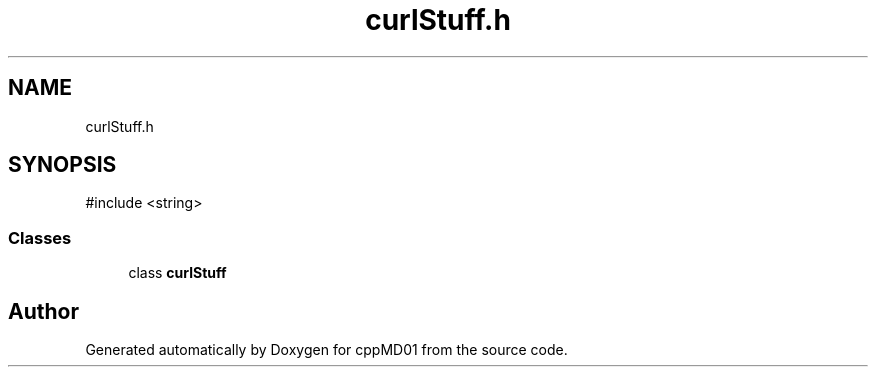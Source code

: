 .TH "curlStuff.h" 3 "cppMD01" \" -*- nroff -*-
.ad l
.nh
.SH NAME
curlStuff.h
.SH SYNOPSIS
.br
.PP
\fR#include <string>\fP
.br

.SS "Classes"

.in +1c
.ti -1c
.RI "class \fBcurlStuff\fP"
.br
.in -1c
.SH "Author"
.PP 
Generated automatically by Doxygen for cppMD01 from the source code\&.
